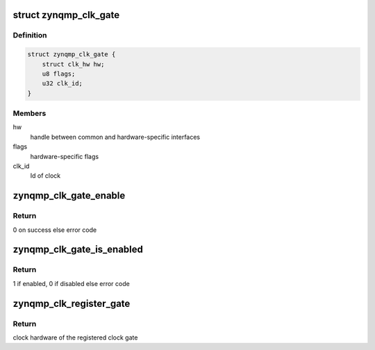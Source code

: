 .. -*- coding: utf-8; mode: rst -*-
.. src-file: drivers/clk/zynqmp/clk-gate-zynqmp.c

.. _`zynqmp_clk_gate`:

struct zynqmp_clk_gate
======================

.. c:type:: struct zynqmp_clk_gate

    gating clock

.. _`zynqmp_clk_gate.definition`:

Definition
----------

.. code-block:: c

    struct zynqmp_clk_gate {
        struct clk_hw hw;
        u8 flags;
        u32 clk_id;
    }

.. _`zynqmp_clk_gate.members`:

Members
-------

hw
    handle between common and hardware-specific interfaces

flags
    hardware-specific flags

clk_id
    Id of clock

.. _`zynqmp_clk_gate_enable`:

zynqmp_clk_gate_enable
======================

.. c:function:: int zynqmp_clk_gate_enable(struct clk_hw *hw)

    Enable clock

    :param hw:
        handle between common and hardware-specific interfaces
    :type hw: struct clk_hw \*

.. _`zynqmp_clk_gate_enable.return`:

Return
------

0 on success else error code

.. _`zynqmp_clk_gate_is_enabled`:

zynqmp_clk_gate_is_enabled
==========================

.. c:function:: int zynqmp_clk_gate_is_enabled(struct clk_hw *hw)

    Check clock state

    :param hw:
        handle between common and hardware-specific interfaces
    :type hw: struct clk_hw \*

.. _`zynqmp_clk_gate_is_enabled.return`:

Return
------

1 if enabled, 0 if disabled else error code

.. _`zynqmp_clk_register_gate`:

zynqmp_clk_register_gate
========================

.. c:function:: struct clk_hw *zynqmp_clk_register_gate(const char *name, u32 clk_id, const char * const *parents, u8 num_parents, const struct clock_topology *nodes)

    Register a gate clock with the clock framework

    :param name:
        Name of this clock
    :type name: const char \*

    :param clk_id:
        Id of this clock
    :type clk_id: u32

    :param parents:
        Name of this clock's parents
    :type parents: const char \* const \*

    :param num_parents:
        Number of parents
    :type num_parents: u8

    :param nodes:
        Clock topology node
    :type nodes: const struct clock_topology \*

.. _`zynqmp_clk_register_gate.return`:

Return
------

clock hardware of the registered clock gate

.. This file was automatic generated / don't edit.

